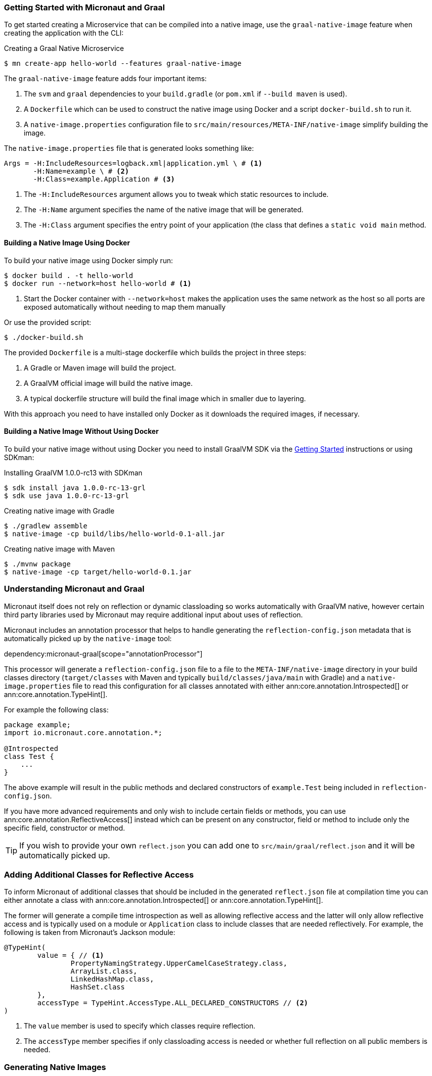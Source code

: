 === Getting Started with Micronaut and Graal

To get started creating a Microservice that can be compiled into a native image, use the `graal-native-image` feature when creating the application with the CLI:

.Creating a Graal Native Microservice
[source,bash]
----
$ mn create-app hello-world --features graal-native-image
----

The `graal-native-image` feature adds four important items:

1. The `svm` and `graal` dependencies to your `build.gradle` (or `pom.xml` if `--build maven` is used).
2. A `Dockerfile` which can be used to construct the native image using Docker and a script `docker-build.sh` to run it.
3. A `native-image.properties` configuration file to `src/main/resources/META-INF/native-image` simplify building the image.

The `native-image.properties` file that is generated looks something like:

[source,properties]
----
Args = -H:IncludeResources=logback.xml|application.yml \ # <1>
       -H:Name=example \ # <2>
       -H:Class=example.Application # <3>
----

<1> The `-H:IncludeResources` argument allows you to tweak which static resources to include.
<2> The `-H:Name` argument specifies the name of the native image that will be generated.
<3> The `-H:Class` argument specifies the entry point of your application (the class that defines a `static void main` method.

==== Building a Native Image Using Docker

To build your native image using Docker simply run:

[source,bash]
----
$ docker build . -t hello-world
$ docker run --network=host hello-world # <1>
----
<1> Start the Docker container with `--network=host` makes the application uses the same network as the host so all ports are exposed automatically without needing to map them manually

Or use the provided script:

[source,bash]
----
$ ./docker-build.sh
----

The provided `Dockerfile` is a multi-stage dockerfile which builds the project in three steps:

1. A Gradle or Maven image will build the project.
2. A GraalVM official image will build the native image.
3. A typical dockerfile structure will build the final image which in smaller due to layering.

With this approach you need to have installed only Docker as it downloads the required images, if necessary.


==== Building a Native Image Without Using Docker

To build your native image without using Docker you need to install GraalVM SDK via the https://www.graalvm.org/docs/getting-started/[Getting Started] instructions or using SDKman:

.Installing GraalVM 1.0.0-rc13 with SDKman
[source,bash]
----
$ sdk install java 1.0.0-rc-13-grl
$ sdk use java 1.0.0-rc-13-grl
----

.Creating native image with Gradle
[source,bash]
----
$ ./gradlew assemble
$ native-image -cp build/libs/hello-world-0.1-all.jar
----

.Creating native image with Maven
[source,bash]
----
$ ./mvnw package
$ native-image -cp target/hello-world-0.1.jar
----


=== Understanding Micronaut and Graal

Micronaut itself does not rely on reflection or dynamic classloading so works automatically with GraalVM native, however certain third party libraries used by Micronaut may require additional input about uses of reflection.

Micronaut includes an annotation processor that helps to handle generating the `reflection-config.json` metadata that is automatically picked up by the `native-image` tool:

dependency:micronaut-graal[scope="annotationProcessor"]

This processor will generate a `reflection-config.json` file to a file to the `META-INF/native-image` directory in your build classes directory (`target/classes` with Maven and typically `build/classes/java/main` with Gradle) and a `native-image.properties` file to read this configuration for all classes annotated with either ann:core.annotation.Introspected[] or ann:core.annotation.TypeHint[].

For example the following class:

[source,java]
----
package example;
import io.micronaut.core.annotation.*;

@Introspected
class Test {
    ...
}
----

The above example will result in the public methods and declared constructors of `example.Test` being included in `reflection-config.json`.

If you have more advanced requirements and only wish to include certain fields or methods, you can use ann:core.annotation.ReflectiveAccess[] instead which can be present on any constructor, field or method to include only the specific field, constructor or method.

TIP: If you wish to provide your own `reflect.json` you can add one to `src/main/graal/reflect.json` and it will be automatically picked up.


=== Adding Additional Classes for Reflective Access

To inform Micronaut of additional classes that should be included in the generated `reflect.json` file at compilation time you can either annotate a class with ann:core.annotation.Introspected[] or ann:core.annotation.TypeHint[].

The former will generate a compile time introspection as well as allowing reflective access and the latter will only allow reflective access and is typically used on a module or `Application` class to include classes that are needed reflectively. For example, the following is taken from Micronaut's Jackson module:

[source,java]
----
@TypeHint(
        value = { // <1>
                PropertyNamingStrategy.UpperCamelCaseStrategy.class,
                ArrayList.class,
                LinkedHashMap.class,
                HashSet.class
        },
        accessType = TypeHint.AccessType.ALL_DECLARED_CONSTRUCTORS // <2>
)
----

<1> The `value` member is used to specify which classes require reflection.
<2> The `accessType` member specifies if only classloading access is needed or whether full reflection on all public members is needed.

=== Generating Native Images

GraalVM's `native-image` command is used to generate native images. You can use this command manually to generate your native image. An example can be seen below.

.The `native-image` command
[source,bash]
----
native-image --no-server \ # <1>
             --class-path build/libs/hello-world-0.1-all.jar \ # <2>
             -H:ReflectionConfigurationFiles=reflect.json  # <3>
----
<1> Do not start a background server to generate the native image
<2> The `class-path` argument is used to refer to the Micronaut shaded JAR
<3> The `-H:ReflectionConfigurationFiles` option points GraalVM to any additional `reflect.json` files needed to run the application. Multiple comma-separated files can be specified.

Once the image has been built you can run the application using the native image name:

.Running the Native Application
[source,bash]
----
$ ./hello-world
15:15:15.153 [main] INFO  io.micronaut.runtime.Micronaut - Startup completed in 14ms. Server Running: http://localhost:8080
----

As you can see the advantage of having a native image is startup completes in milliseconds and memory consumption does not include the overhead of the JVM (a native Micronaut application runs with just 20mb of memory).
